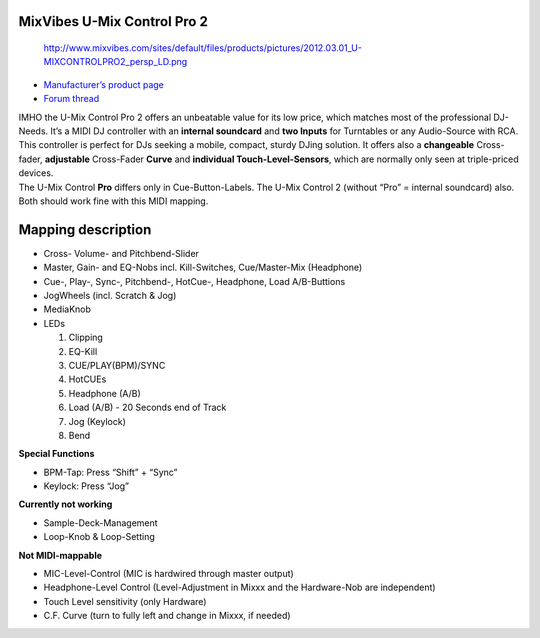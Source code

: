 MixVibes U-Mix Control Pro 2
----------------------------

.. figure:: http://www.mixvibes.com/sites/default/files/products/pictures/2012.03.01_U-MIXCONTROLPRO2_persp_LD.png
   :alt: http://www.mixvibes.com/sites/default/files/products/pictures/2012.03.01_U-MIXCONTROLPRO2_persp_LD.png

   http://www.mixvibes.com/sites/default/files/products/pictures/2012.03.01_U-MIXCONTROLPRO2_persp_LD.png

-  `Manufacturer’s product page <http://www.mixvibes.com/products/u-mix-control-pro-2>`__
-  `Forum thread <http://mixxx.org/forums/viewtopic.php?f=7&t=4892>`__

| IMHO the U-Mix Control Pro 2 offers an unbeatable value for its low price, which matches most of the professional DJ-Needs. It’s a MIDI DJ controller with an **internal soundcard** and **two
  Inputs** for Turntables or any Audio-Source with RCA. This controller is perfect for DJs seeking a mobile, compact, sturdy DJing solution. It offers also a **changeable** Cross-fader, **adjustable**
  Cross-Fader **Curve** and **individual Touch-Level-Sensors**, which are normally only seen at triple-priced devices.
| The U-Mix Control **Pro** differs only in Cue-Button-Labels. The U-Mix Control 2 (without “Pro” = internal soundcard) also. Both should work fine with this MIDI mapping.

Mapping description
-------------------

-  Cross- Volume- and Pitchbend-Slider
-  Master, Gain- and EQ-Nobs incl. Kill-Switches, Cue/Master-Mix (Headphone)
-  Cue-, Play-, Sync-, Pitchbend-, HotCue-, Headphone, Load A/B-Buttions
-  JogWheels (incl. Scratch & Jog)
-  MediaKnob
-  LEDs

   1. Clipping
   2. EQ-Kill
   3. CUE/PLAY(BPM)/SYNC
   4. HotCUEs
   5. Headphone (A/B)
   6. Load (A/B) - 20 Seconds end of Track
   7. Jog (Keylock)
   8. Bend

**Special Functions**

-  BPM-Tap: Press “Shift” + “Sync”
-  Keylock: Press “Jog”

**Currently not working**

-  Sample-Deck-Management
-  Loop-Knob & Loop-Setting

**Not MIDI-mappable**

-  MIC-Level-Control (MIC is hardwired through master output)
-  Headphone-Level Control (Level-Adjustment in Mixxx and the Hardware-Nob are independent)
-  Touch Level sensitivity (only Hardware)
-  C.F. Curve (turn to fully left and change in Mixxx, if needed)
